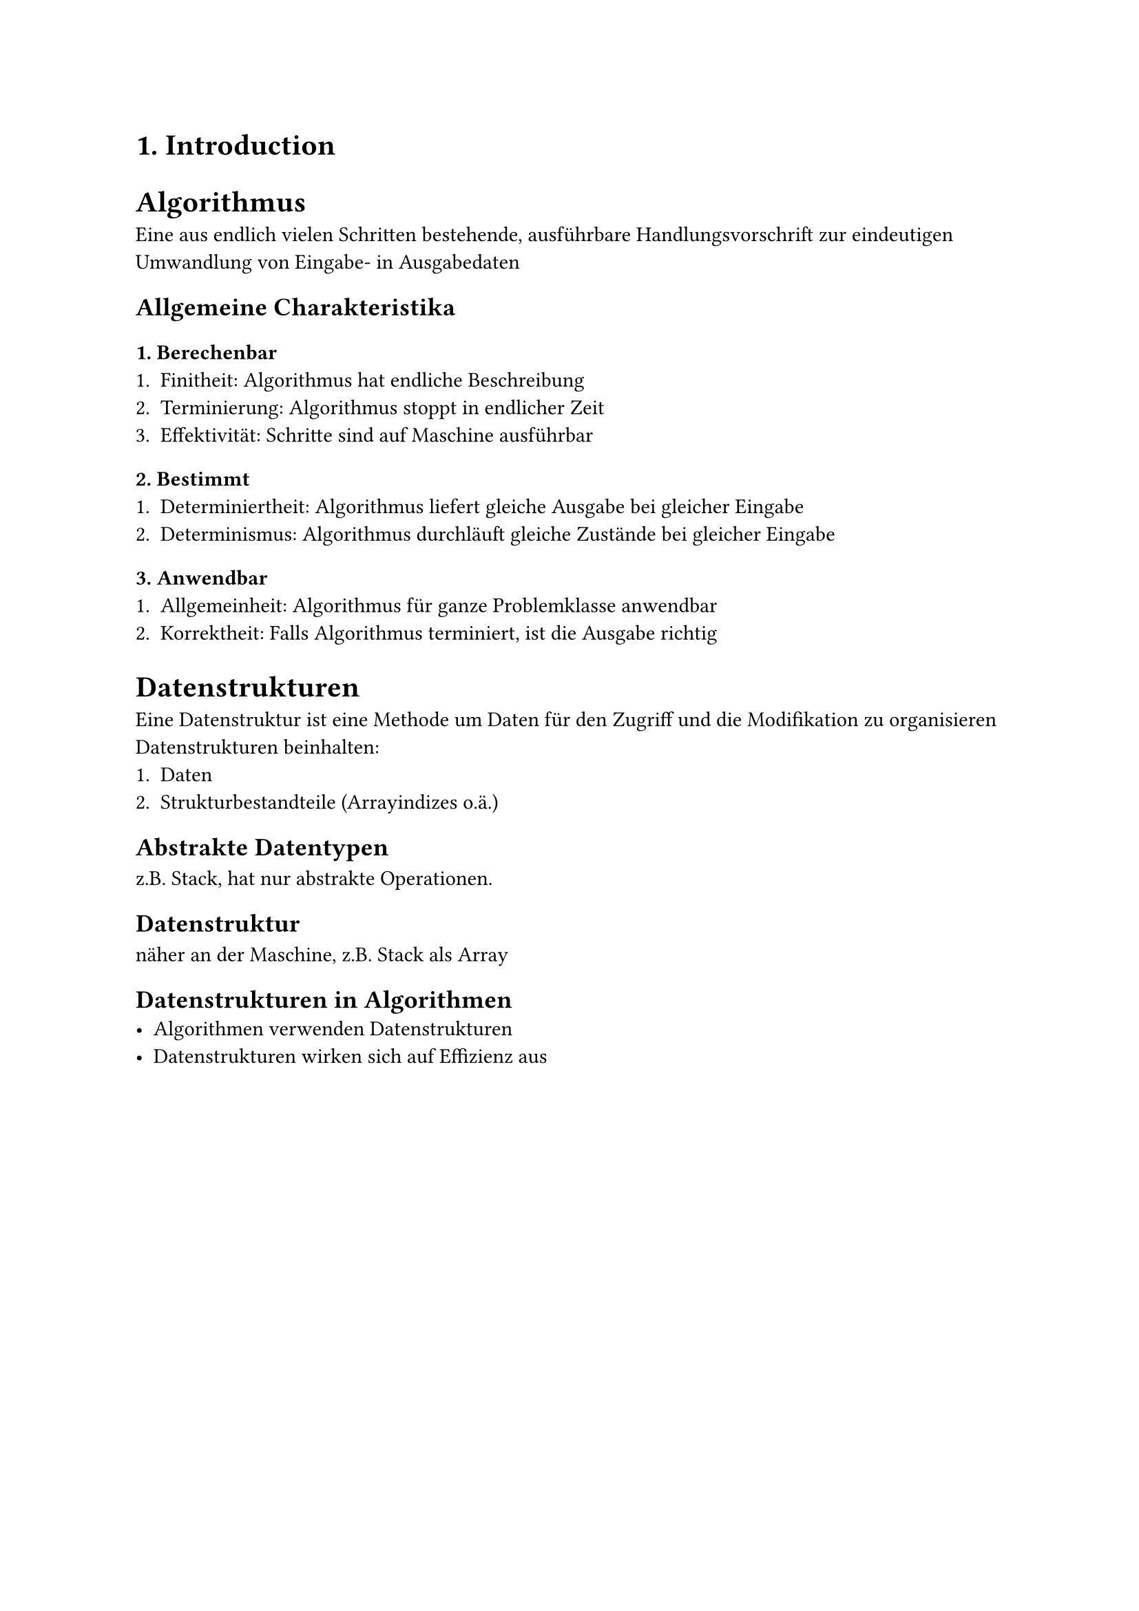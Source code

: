 = 1. Introduction

= Algorithmus
Eine aus endlich vielen Schritten bestehende, ausführbare Handlungsvorschrift zur eindeutigen Umwandlung von Eingabe- in Ausgabedaten
== Allgemeine Charakteristika
=== 1. Berechenbar
1. Finitheit: Algorithmus hat endliche Beschreibung
2. Terminierung: Algorithmus stoppt in endlicher Zeit
3. Effektivität: Schritte sind auf Maschine ausführbar
=== 2. Bestimmt
1. Determiniertheit: Algorithmus liefert gleiche Ausgabe bei gleicher Eingabe
2. Determinismus: Algorithmus durchläuft gleiche Zustände bei gleicher Eingabe
=== 3. Anwendbar
1. Allgemeinheit: Algorithmus für ganze Problemklasse anwendbar
2. Korrektheit: Falls Algorithmus terminiert, ist die Ausgabe richtig

= Datenstrukturen
Eine Datenstruktur ist eine Methode um Daten für den Zugriff und die Modifikation zu organisieren
Datenstrukturen beinhalten:
1. Daten
2. Strukturbestandteile (Arrayindizes o.ä.)
== Abstrakte Datentypen
z.B. Stack, hat nur abstrakte Operationen.
== Datenstruktur
näher an der Maschine, z.B. Stack als Array
== Datenstrukturen in Algorithmen
- Algorithmen verwenden Datenstrukturen
- Datenstrukturen wirken sich auf Effizienz aus
